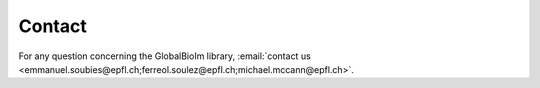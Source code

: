 Contact
*******


For any question concerning the GlobalBioIm library, :email:`contact us <emmanuel.soubies@epfl.ch;ferreol.soulez@epfl.ch;michael.mccann@epfl.ch>`.




